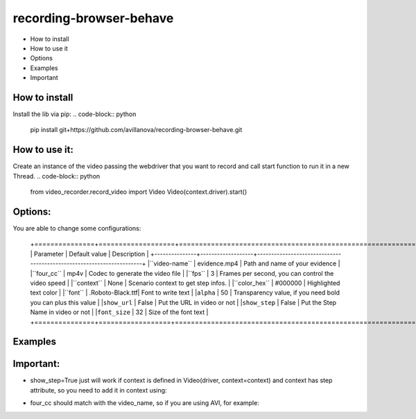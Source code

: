 ===================
recording-browser-behave
===================
- How to install
- How to use it
- Options
- Examples
- Important

How to install
--------------
Install the lib via pip:
.. code-block:: python
    pip install git+https://github.com/avillanova/recording-browser-behave.git

How to use it:
--------------
Create an instance of the video passing the webdriver that you want to record and call start function to run it in a new Thread.
.. code-block:: python
    from video_recorder.record_video import Video
    Video(context.driver).start()

Options:
--------
You are able to change some configurations:

  +===============+===================+======================================================================+
  |  Parameter    | Default value     |                                  Description                         |
  +---------------+-------------------+----------------------------------------------------------------------+
  |``video-name`` |  evidence.mp4     |    Path and name of your evidence                                    |
  |``four_cc``    |  mp4v             |    Codec to generate the video file                                  |
  |``fps``        |  3                |    Frames per second, you can control the video speed                |
  |``context``    |  None             |    Scenario context to get step infos.                               |
  |``color_hex``  |  #000000          |    Highlighted text color                                            |
  |``font``       |  .Roboto-Black.ttf|    Font to write text                                                |
  |``alpha``      |  50               |    Transparency value, if you need bold you can plus this value      |
  |``show_url``   |  False            |    Put the URL in video or not                                       |
  |``show_step``  |  False            |    Put the Step Name in video or not                                 |
  |``font_size``  |  32               |    Size of the font text                                             |
  +===============+==================+=======================================================================+

Examples
--------
.. code-block:: python
    def before_scenario(context, scenario):
        chrome_options = Options()
        chrome_options.add_argument('--headless')
        chrome_options.add_argument('--no-sandbox')
        chrome_options.add_argument('--disable-dev-shm-usage')
        context.driver = webdriver.Chrome(chrome_options=chrome_options, executable_path=path)
        context.driver.set_window_size(1366, 768)
        Video(context.driver,
            video_name=f'resources/{scenario.name}/evidence.avi',
            four_cc='XVID',
            fps=9,
            context=context,
            color_hex='#f90cf5',
            font='resources/font/chrisMaster.ttf',
            alpha=200,
            show_url=True,
            show_step=True,
            font_size=36
        ).start()


    def before_step(context, step):
        context.step = step

Important:
----------
- show_step=True just will work if context is defined in Video(driver, context=context) and context has step attribute, so you need to add it in context using:
.. code-block:: python
    def before_step(context, step):
        context.step = step
- four_cc should match with the video_name, so if you are using AVI, for example:
.. code-block:: python
        Video(context.driver,
            video_name=f'resources/{scenario.name}/evidence.avi',
            four_cc='XVID')